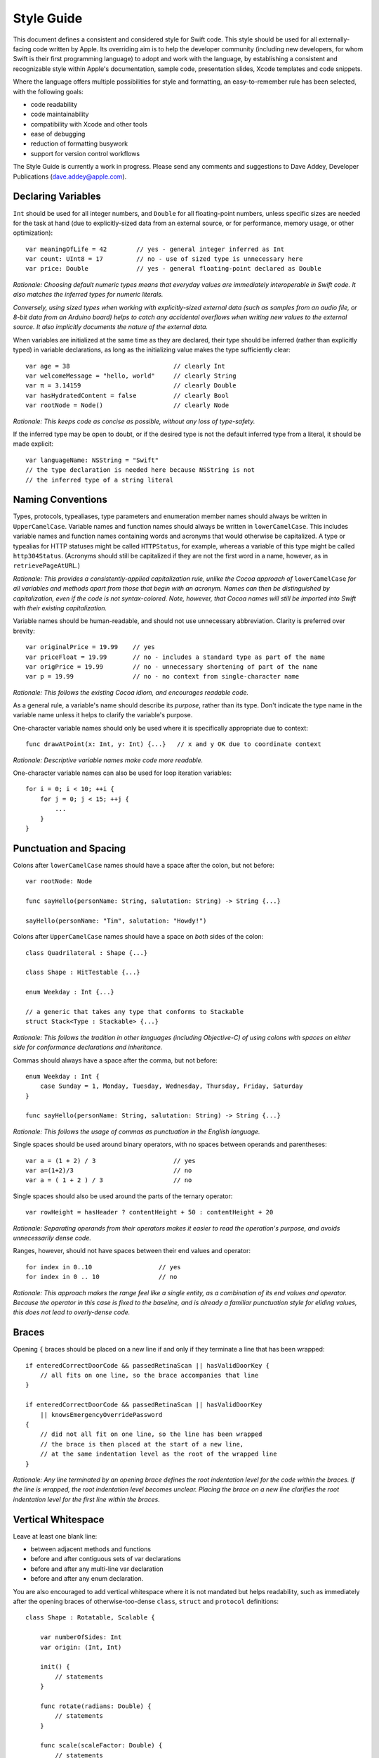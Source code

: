 Style Guide
===========

This document defines a consistent and considered style for Swift code.
This style should be used for all externally-facing code written by Apple.
Its overriding aim is to help the developer community
(including new developers, for whom Swift is their first programming language)
to adopt and work with the language,
by establishing a consistent and recognizable style within
Apple's documentation, sample code, presentation slides, Xcode templates and code snippets.

Where the language offers multiple possibilities for style and formatting,
an easy-to-remember rule has been selected,
with the following goals:

* code readability
* code maintainability
* compatibility with Xcode and other tools
* ease of debugging
* reduction of formatting busywork
* support for version control workflows

The Style Guide is currently a work in progress.
Please send any comments and suggestions to Dave Addey, Developer Publications
(`dave.addey@apple.com <mailto:dave.addey@apple.com?subject=Swift%20Style%20Guide>`_).

Declaring Variables
-------------------

``Int`` should be used for all integer numbers,
and ``Double`` for all floating-point numbers,
unless specific sizes are needed for the task at hand
(due to explicitly-sized data from an external source,
or for performance, memory usage, or other optimization)::

    var meaningOfLife = 42        // yes - general integer inferred as Int
    var count: UInt8 = 17         // no - use of sized type is unnecessary here
    var price: Double             // yes - general floating-point declared as Double

*Rationale:
Choosing default numeric types means that everyday values are immediately interoperable in Swift code.
It also matches the inferred types for numeric literals.*

*Conversely, using sized types when working with explicitly-sized external data
(such as samples from an audio file, or 8-bit data from an Arduino board)
helps to catch any accidental overflows when writing new values to the external source.
It also implicitly documents the nature of the external data.*

When variables are initialized at the same time as they are declared,
their type should be inferred (rather than explicitly typed) in variable declarations,
as long as the initializing value makes the type sufficiently clear::

    var age = 38                            // clearly Int
    var welcomeMessage = "hello, world"     // clearly String
    var π = 3.14159                         // clearly Double
    var hasHydratedContent = false          // clearly Bool
    var rootNode = Node()                   // clearly Node

*Rationale:
This keeps code as concise as possible,
without any loss of type-safety.*

If the inferred type may be open to doubt,
or if the desired type is not the default inferred type from a literal,
it should be made explicit::

    var languageName: NSString = "Swift"
    // the type declaration is needed here because NSString is not
    // the inferred type of a string literal

Naming Conventions
------------------

Types, protocols, typealiases, type parameters and enumeration member names
should always be written in ``UpperCamelCase``.
Variable names and function names should always be written in ``lowerCamelCase``.
This includes variable names and function names containing words and acronyms that would otherwise be capitalized.
A type or typealias for HTTP statuses might be called ``HTTPStatus``, for example,
whereas a variable of this type might be called ``http304Status``.
(Acronyms should still be capitalized if they are not the first word in a name, however, as in ``retrievePageAtURL``.)

*Rationale:
This provides a consistently-applied capitalization rule,
unlike the Cocoa approach of* ``lowerCamelCase`` *for all variables and methods
apart from those that begin with an acronym.
Names can then be distinguished by capitalization, even if the code is not syntax-colored.
Note, however, that Cocoa names will still be imported into Swift with their existing capitalization.*

Variable names should be human-readable, and should not use unnecessary abbreviation.
Clarity is preferred over brevity::

    var originalPrice = 19.99    // yes
    var priceFloat = 19.99       // no - includes a standard type as part of the name
    var origPrice = 19.99        // no - unnecessary shortening of part of the name
    var p = 19.99                // no - no context from single-character name

*Rationale:
This follows the existing Cocoa idiom,
and encourages readable code.*

As a general rule, a variable's name should describe its *purpose*, rather than its type.
Don't indicate the type name in the variable name unless it helps to clarify the variable's purpose.

One-character variable names should only be used where it is specifically appropriate due to context::

    func drawAtPoint(x: Int, y: Int) {...}   // x and y OK due to coordinate context

*Rationale:
Descriptive variable names make code more readable.*

One-character variable names can also be used for loop iteration variables::

    for i = 0; i < 10; ++i {
        for j = 0; j < 15; ++j {
            ...
        }
    }

Punctuation and Spacing
-----------------------

Colons after ``lowerCamelCase`` names should have a space after the colon, but not before::

    var rootNode: Node

    func sayHello(personName: String, salutation: String) -> String {...}
    
    sayHello(personName: "Tim", salutation: "Howdy!")

Colons after ``UpperCamelCase`` names should have a space on *both* sides of the colon::

    class Quadrilateral : Shape {...}

    class Shape : HitTestable {...}

    enum Weekday : Int {...}
    
    // a generic that takes any type that conforms to Stackable
    struct Stack<Type : Stackable> {...}

*Rationale:
This follows the tradition in other languages (including Objective-C)
of using colons with spaces on either side for conformance declarations and inheritance.*

Commas should always have a space after the comma, but not before::

    enum Weekday : Int {
        case Sunday = 1, Monday, Tuesday, Wednesday, Thursday, Friday, Saturday
    }
    
    func sayHello(personName: String, salutation: String) -> String {...}

*Rationale:
This follows the usage of commas as punctuation in the English language.*

Single spaces should be used around binary operators,
with no spaces between operands and parentheses::

    var a = (1 + 2) / 3                     // yes
    var a=(1+2)/3                           // no
    var a = ( 1 + 2 ) / 3                   // no

Single spaces should also be used around the parts of the ternary operator::

    var rowHeight = hasHeader ? contentHeight + 50 : contentHeight + 20

*Rationale:
Separating operands from their operators makes it easier to read the operation's purpose,
and avoids unnecessarily dense code.*

Ranges, however, should not have spaces between their end values and operator::

    for index in 0..10                  // yes
    for index in 0 .. 10                // no

*Rationale:
This approach makes the range feel like a single entity,
as a combination of its end values and operator.
Because the operator in this case is fixed to the baseline,
and is already a familiar punctuation style for eliding values,
this does not lead to overly-dense code.*

Braces
------

Opening ``{`` braces should be placed on a new line if and only if they terminate a line that has been wrapped::

    if enteredCorrectDoorCode && passedRetinaScan || hasValidDoorKey {
        // all fits on one line, so the brace accompanies that line
    }

    if enteredCorrectDoorCode && passedRetinaScan || hasValidDoorKey
        || knowsEmergencyOverridePassword
    {
        // did not all fit on one line, so the line has been wrapped
        // the brace is then placed at the start of a new line,
        // at the same indentation level as the root of the wrapped line
    }

*Rationale:
Any line terminated by an opening brace defines the root indentation level for the code within the braces.
If the line is wrapped, the root indentation level becomes unclear.
Placing the brace on a new line clarifies the root indentation level for the first line within the braces.*

Vertical Whitespace
-------------------

Leave at least one blank line:

* between adjacent methods and functions
* before and after contiguous sets of var declarations
* before and after any multi-line var declaration
* before and after any enum declaration.

You are also encouraged to add vertical whitespace where it is not mandated but helps readability,
such as immediately after the opening braces of otherwise-too-dense
``class``, ``struct`` and ``protocol`` definitions::

    class Shape : Rotatable, Scalable {

        var numberOfSides: Int
        var origin: (Int, Int)
        
        init() {
            // statements
        }
        
        func rotate(radians: Double) {
            // statements
        }

        func scale(scaleFactor: Double) {
            // statements
        }

    }

Indentation
-----------

Braces move the current indentation level four spaces to the right::

    for i in 1..10 {
        if i % 2 == 0 {
            println("\(i) is even")
        } else {
            println("\(i) is odd")
        }
    }

Statement introducers terminated by a colon (``case:``, ``default:``, ``get:`` and ``set:``),
and the ``in`` closure statement introducer,
should be aligned with the brace that ends the enclosing brace pair::

    switch somePlanet {
    case .Earth:
        println("Mostly harmless")
    default:
        println("Not safe for humans")
    }

    class Circle : Shape {

        var radius: Float

        var circumference: Float {
        get:
            return radius * 2 * 3.14159
        set(aCircumference):
            radius = aCircumference / (2 * 3.14159)
        }

    }

Line Length and Wrapping
------------------------

It is often necessary to wrap code over multiple lines when writing for a fixed-width medium.
The rules below define a consistent approach for line-wrapping in any medium.

The appropriate line length to use for line wrapping will depend on the writing context.
Writing code for a WWDC slide (c. 75 characters)
is different from writing for PDF (c. 65 characters),
which is different again from online documentation.
The exact character count to use for wrapping is therefore left to the writer's discretion,
and should be selected to suit the medium.
However, a single width should be selected and used throughout the entire work within that medium.
If the work will be published to multiple media,
the shortest matching line width for all media should be used throughout.

Xcode sample code projects do not have to be wrapped to a fixed line width.
However, line-wrapping should still be applied where it aids code readability,
or avoids the code becoming too dense.

*Rationale:
Xcode windows do not have a fixed width.
Even on a single machine,
the available horizontal space varies when navigators and utilities are shown or hidden.
The four-space indentation rule defined below matches Xcode's automatic line-wrapping behavior.
Relying on Xcode's automatic wrapping can therefore give contextually-appropriate wrapping,
based on the current window size.*

Where content has to wrap,
the wrapped lines should move the current indent level four spaces to the right for the second and subsequent wrapped lines.
Where the wrapped content is inside parentheses,
the closing parenthesis should stay with the final wrapped line,
rather than move to a new line::

    var animationControllerToUse = delegate.tabBarController(
        controller,
        animationControllerForTransitionFromViewController: sourceViewController,
        toViewController: destinationViewController)

Line Break Rules
~~~~~~~~~~~~~~~~

All line wrapping should follow the *endline layout rule*:

* Any opening delimiter on a line that can’t be matched on that line must be the last non-comment, non-whitespace character on the line.

The opening delimeters here are ``[``, ``(``, ``{`` and ``<``.

Additionally, when a line break is needed, prefer to break *before* ``->``, conformance colons and binary operators, rather than after them.

Where possible, delimiter pairs should be kept together on a line. The following code has been wrapped without this rule::

    var totalHeight = defaultTopMargin + defaultHeaderHeight + (titleHeight
        * numberOfTitles) + ((individualCellHeight + cellPadding)
        * numberOfTableRows) + defaultBottomMargin

Moving its delimited sub-expressions to new lines helps to make the code's intention clearer::

    var totalHeight = defaultTopMargin + defaultHeaderHeight
        + (titleHeight * numberOfTitles)
        + ((individualCellHeight + cellPadding) * numberOfTableRows)
        + defaultBottomMargin

Functions
_________

For tuple-style function definitions:

* Place a line break before each ``name: type`` parameter that does not fit on the preceding line

For selector-style function definitions:

* Place a line break before each ``selector(name: Type)`` parameter that does not fit on the preceding line

For all function calls:

* Place a line break before each ``name: value`` (or unnamed ``value``) argument that does not fit on the preceding line

For example, using tuple-style function syntax::

    class HTTPConnection {
        func retrieveWebPage(
            atURL: String, withTimeout: Double, method: String,
            allowUserCancellation: Bool)
            -> (source: String?, error: String?)
        {
            // statements
        }
    }
    
    var connection = HTTPConnection()
    var result = connection.retrieveWebPage(
        atURL: "http://www.apple.com/", withTimeout: 30, method: "GET",
        allowUserCancellation: false)

Using selector-style function syntax::

    class HTTPConnection {
        func retrieveWebPageAtUrl(url: String) withTimeout(timeout: Double)
            method(method: String)
            allowUserCancellation(allowUserCancellation: Bool)
            -> (source: String?, error: String?)
        {
            // statements
        }
    }
    
    var connection = HTTPConnection()
    var result = connection.retrieveWebPageAtURL(
        "http://www.apple.com/", withTimeout: 30, method: "GET",
        allowUserCancellation: false)

Optional Line Breaks
____________________

The rules above define how elements of code should be wrapped when they do not fit on a single line.
However, these rules may also be applied even where an element *does* fit on a single line,
if the additional line breaks help to improve readability and avoid over-dense code.

Optional line breaks may also help when the *information* density is high,
even if the textual density is not.
The first line of this function is very information-dense::

    func existential<S: Sink>(base: S) -> SinkOf<S.Element> {
        return EnumerableOf( { s.put($1) } )
    }

An optional line break, inserted before the return indicator,
helps to make this code more human-parseable::

    func existential<S: Sink>(base: S)
        -> SinkOf<S.Element>
    {
        return EnumerableOf( { s.put($1) } )
    }

Be wary of adding too many optional line breaks, however.
Code becomes hard to read if it is either too wide or too tall.
Adding too many line breaks makes it hard to take in a substantial amount of code at once.
Conversely, using too few line breaks causes readability to suffer because of fewer clues
(particularly indentation clues)
about the code's structure.

Enumerations
------------

Enumeration types and their elements should have capitalized singular names
(e.g. ``Planet`` rather than ``Planets``),
so that they read as part of a sentence when initializing a variable of that type::

    enum Planet {
        case Mercury, Venus, Earth, Mars, Jupiter, Saturn, Uranus, Neptune
    }
    
If an enum variable is initialized when it is declared,
its type should be inferred by initializing it with a fully-qualified member of that enum::

    var nearestPlanet = Planet.Earth


*Rationale:
This enum syntax (*\ ``Planet.Earth``\ *) makes for highly readable enum members.
Singular enum type names are consistent with other singular type names
(*\ ``String``\ *,* ``Double`` *etc.)*

Where an enum variable type is already declared or known,
the enum type should be dropped from assignments::

    nearestPlanet = .Jupiter
    // yes - still reads as a sentence when nearestPlanet changes value

*Rationale:
Dropping the enum type where it is clear from the context makes for shorter, more readable code.*

Enumeration case names should not be unnecessarily adorned,
either to indicate the enumeration type or otherwise::

    enum Planet {
        case kPlanetMercury, kPlanetVenus, kPlanetEarth, kPlanetMars,
            kPlanetJupiter, kPlanetSaturn, kPlanetUranus, kPlanetNeptune
        // no - member names include duplication of type, and an unnecessary prefix
    }

*Rationale:
The enum members above lead to unnecessary duplication when written in full.*
``Planet.Earth`` *is much more readable than* ``Planet.kPlanetEarth``\ *, say.
This is also consistent with how we import Cocoa enum member names.*

Enumeration members should be listed on a single line where the list is short enough to fit,
as long as they do not have raw values.
This is also acceptable in the case where they have a raw value that is an automatically-incrementing integer.
This approach is particularly appropriate if the enum members have a natural reading order::

    enum Weekday : Int {
        case Sunday = 1, Monday, Tuesday, Wednesday, Thursday, Friday, Saturday
    }

*Rationale:
Enum members without raw values or associated types can easily be scanned as a list when comma-separated.
This is particularly true if they have a natural order,
as with the days of the week shown above.*

Enumerations with any other kind of raw values,
and / or with associated value tuples,
should list each member as a separate ``case`` statement on a new line::

    enum ASCIIControlCharacter : Char {
        case Tab = '\t'
        case LineFeed = '\n'
        case CarriageReturn = '\r'
    }
    enum Barcode {
        case UPCA(Int, Int, Int)
        case QRCode(String)
    }

*Rationale:
Enums with raw values or associated values are harder to scan-read as a list when comma-separated,
due to the multiple components for each member's declaration.*

Generics
--------

Generic types should not have any whitespace between the leading name and the following ``<``::

    var someStrings = Array<String>         // yes
    var someStrings = Array <String>        // no

*Rationale:
Avoiding whitespace between the elements makes the compound type
(*\ ``Array`` *of type* ``String``\ *)
feel like a single entity, rather than two separate entities.*

Loops
-----

``for x in y`` loops should be used in preference to C-style ``for`` loops wherever possible::

    for node in rootNode.children {...}

*Rationale:*
``for x in y`` *is more readable and less error-prone than traditional C-style loops for iterating over a collection,
as it avoids off-by-one errors and other bounding-value mistakes.*

Standard Library algorithms should always be used in preference to loop iteration where an appropriate algorithm exists::

    sequence.find(desiredElement)

*Rationale:
The standard library is already implemented, tested, and optimized.
Don’t write the same logic yourself if you don’t have to.
Also, an algorithm name like “find” is more indicative of what you’re doing than a raw loop is;
it would likely save you a comment.*

Conditional Statements
----------------------

Value checks in ``if`` clauses should always put the value to be tested on the left,
and the value to test against on the right::

    if valueToTest == 3 {...}           // yes
    if 3 == valueToTest {...}           // no

*Rationale:
This is the natural reading order for the check being performed.
The alternative style is used in C to avoid confusion between* ``=`` and ``==``\ *,
which is avoided in Swift by the fact that* ``=`` *does not return a value.*

Functions
---------

A space should be inserted before and after the return indicator (``->``)::

    func sayHello(personName: String, salutation: String) -> String {
        // statements
    }

Spaces should not be placed between parentheses and parameter names or values::

    sayHello(personName: "Tim", salutation: "Howdy!")     // yes
    sayHello( personName: "Tim", salutation: "Howdy!" )   // no

Class functions and instance functions should be referred to as ‘methods’ (rather than functions)
within comments and descriptive prose.

*Rationale:
Although all functions will be prefixed by the same* ``def`` *keyword,
we have a long history of referring to class and instance functions as ‘methods’.
This is certainly true throughout our existing Cocoa documentation.
Given that all of our existing developers will refer to these functions as ‘methods’,
we should remain consistent with our exising approach.*

Single-statement functions should always place their single statement on a new line,
for ease of readability and debuggability::

    func sayHelloWorld() {
        println("hello, world")                         // yes
    }
    
    func sayHelloWorld() { println("hello, world") }     // no

*Rationale:
In addition to improved readability,
this approach means that single-line functions can have a breakpoint inserted inside the braces in Xcode.*

Closures
--------

Consider using a trailing closure when the closure performs the bulk of the work for the function you are calling.
A good example is Grand Central Dispatch,
which has a C-style API that suits trailing closures::

    var someValue = 42
    dispatch_async(someQueue) {
        println("Value is \(someValue)")
        someValue += 1
    }

Closure parameter types and return types may be inferred if they are clear from the context::

    var sortedStrings = sort(strings) {
        (string1, string2)
    in
        return string1.uppercase < string2.uppercase
    }

Trailing closures with shorthand (``$0``) parameter names may be used where the closure is short,
and wouldn’t benefit from elaborated names::

    var sortedStrings = sort(strings) {
        return $0.uppercase < $1.uppercase
    }

Single-statement closures may be written on a single line,
with spaces inside the braces,
if there is no loss of clarity.
Where this is done, the braces should be contained within the closure's parentheses::

    var sortedStrings = sort(strings, { $0 < $1 })

Multi-line closures should place a new line after the closure's opening brace::

    var session = NSURLSession.sharedSession()
    var downloadTask = session.downloadTaskWithURL(
        url,
        completionHandler: {
            (url: NSURL, response: NSURLResponse, error: NSError)
        in
            // statements
            // statements
        })

Number Literals
---------------

Underscores should be used in number literals wherever it increases readability.
Their positioning should be based on US English number formatting::

    // yes - thousand separators make this large number clearer to read
    var oneBillion = 1_000_000_000
    
    // no - not as clear
    var oneBillion = 1000000000
    
    // yes - hexadecimal has established grouping conventions into powers of two
    var wordMax = 0x7FFF_FFFF_FFFF_FFFF
    
    // as does binary
    var upperBound = 0b1111_1111_1111_1111
